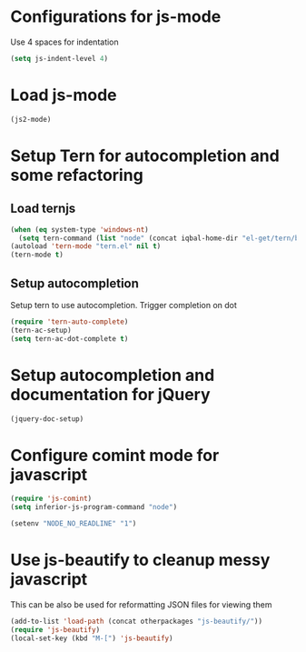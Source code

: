 * Configurations for js-mode
  Use 4 spaces for indentation  
  #+begin_src emacs-lisp
      (setq js-indent-level 4)
  #+end_src
  

* Load js-mode
  #+begin_src emacs-lisp
    (js2-mode)
  #+end_src
  

* Setup Tern for autocompletion and some refactoring
** Load ternjs
   
   #+begin_src emacs-lisp
     (when (eq system-type 'windows-nt)
       (setq tern-command (list "node" (concat iqbal-home-dir "el-get/tern/bin/tern"))))
     (autoload 'tern-mode "tern.el" nil t)
     (tern-mode t)
   #+end_src
   
** Setup autocompletion
   Setup tern to use autocompletion. Trigger completion on dot

   #+begin_src emacs-lisp
     (require 'tern-auto-complete)
     (tern-ac-setup)
     (setq tern-ac-dot-complete t)
   #+end_src
     

* Setup autocompletion and documentation for jQuery
  
  #+begin_src emacs-lisp
     (jquery-doc-setup)
  #+end_src


* Configure comint mode for javascript

  #+begin_src emacs-lisp
    (require 'js-comint)
    (setq inferior-js-program-command "node")
    
    (setenv "NODE_NO_READLINE" "1")
  #+end_src


* Use js-beautify to cleanup messy javascript
  This can be also be used for reformatting JSON files for viewing them
  #+begin_src emacs-lisp
    (add-to-list 'load-path (concat otherpackages "js-beautify/"))
    (require 'js-beautify)
    (local-set-key (kbd "M-[") 'js-beautify)
  #+end_src
  
